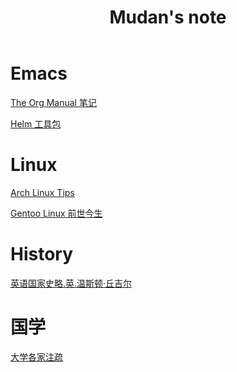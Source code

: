 #+TITLE:     Mudan's note
#+STARTUP: showall
#+OPTIONS: toc:nil num:nil
#+HTML_HEAD: <link rel="stylesheet" type="text/css" href="emacs.css" />
* Emacs

[[./Emacs/The_Org_Manual/The_Org_Manual.org][The Org Manual 笔记]]

[[./Emacs/Helm/Helm.org][Helm 工具包]]

* Linux

[[./Linux/arch_tips.org][Arch Linux Tips]]

[[./Linux/gentoo-story.org][Gentoo Linux 前世今生]]

* History

[[./history/churchill/yygjsl.org][英语国家史略.英.温斯顿·丘吉尔]]

* 国学

[[./China/dx.org][大学各家注疏]]
